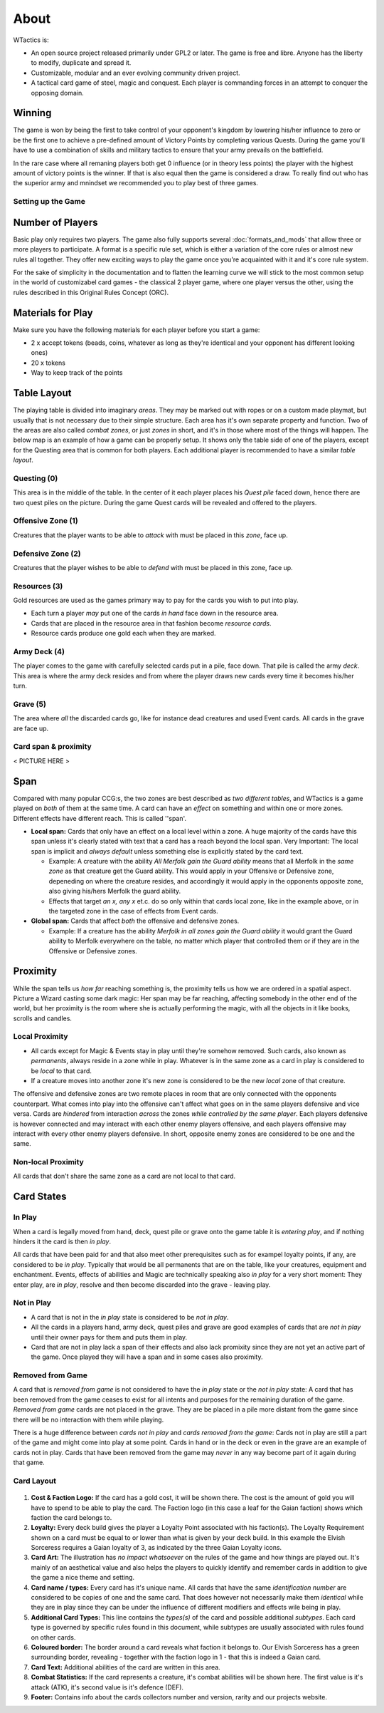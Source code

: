 =====
About
=====

WTactics is:

-  An open source project released primarily under GPL2 or later. The
   game is free and libre. Anyone has the liberty to modify, duplicate
   and spread it.
-  Customizable, modular and an ever evolving community driven project.
-  A tactical card game of steel, magic and conquest. Each player is
   commanding forces in an attempt to conquer the opposing domain.

Winning
~~~~~~~

The game is won by being the first to take control of your opponent's
kingdom by lowering his/her influence to zero or be the first one to
achieve a pre-defined amount of Victory Points by completing various
Quests. During the game you'll have to use a combination of skills and
military tactics to ensure that your army prevails on the battlefield.

In the rare case where all remaning players both get 0 influence (or in
theory less points) the player with the highest amount of victory points
is the winner. If that is also equal then the game is considered a draw.
To really find out who has the superior army and mnindset we recommended
you to play best of three games.

Setting up the Game
-------------------

Number of Players
~~~~~~~~~~~~~~~~~

Basic play only requires two players. The game also fully supports several
:doc:`formats_and_mods` that allow three or more players to participate. A
format is a specific rule set, which is either a variation of the core rules or
almost new rules all together. They offer new exciting ways to play the game
once you're acquainted with it and it's core rule system.

For the sake of simplicity in the documentation and to flatten the
learning curve we will stick to the most common setup in the world of
customizabel card games - the classical 2 player game, where one player
versus the other, using the rules described in this Original Rules
Concept (ORC).

Materials for Play
~~~~~~~~~~~~~~~~~~

Make sure you have the following materials for each player before you
start a game:

-  2 x accept tokens (beads, coins, whatever as long as they're
   identical and your opponent has different looking ones)
-  20 x tokens
-  Way to keep track of the points

Table Layout
~~~~~~~~~~~~

The playing table is divided into imaginary *areas*. They may be marked
out with ropes or on a custom made playmat, but usually that is not
necessary due to their simple structure. Each area has it's own separate
property and function. Two of the areas are also called *combat zones*,
or just *zones* in short, and it's in those where most of the things
will happen. The below map is an example of how a game can be properly
setup. It shows only the table side of one of the players, except for
the Questing area that is common for both players. Each additional
player is recommended to have a similar *table layout*.

.. raw:: mediawiki

   {{notice|will vary|The ''amount'' of cards in the layout map below and the names of the cards is not relevant: In a normal game of WT the number of cards on the table will vary greatly during the course of the game. Typically there would be fewer cards in the start of the game and more of them as the game progresses.}}

.. figure:: images/Rules_table.png
   :alt: Rules_table.png

Questing (0)
------------

This area is in the middle of the table. In the center of it each player
places his *Quest pile* faced down, hence there are two quest piles on
the picture. During the game Quest cards will be revealed and offered to
the players.

Offensive Zone (1)
------------------

Creatures that the player wants to be able to *attack* with must be
placed in this *zone*, face up.

Defensive Zone (2)
------------------

Creatures that the player wishes to be able to *defend* with must be
placed in this zone, face up.

Resources (3)
-------------

Gold resources are used as the games primary way to pay for the cards
you wish to put into play.

-  Each turn a player *may* put one of the cards *in hand* face down in
   the resource area.
-  Cards that are placed in the resource area in that fashion become
   *resource cards*.
-  Resource cards produce one gold each when they are marked.

Army Deck (4)
-------------

The player comes to the game with carefully selected cards put in a
pile, face down. That pile is called the army *deck*. This area is where
the army deck resides and from where the player draws new cards every
time it becomes his/her turn.

Grave (5)
---------

The area where *all* the discarded cards go, like for instance dead
creatures and used Event cards. All cards in the grave are face up.

Card span & proximity
---------------------

< PICTURE HERE >

Span
~~~~

Compared with many popular CCG:s, the two zones are best described as
*two different tables*, and WTactics is a game played on *both* of them
at the same time. A card can have an *effect* on something and within
one or more zones. Different effects have different reach. This is
called ''span'.

-  **Local span:** Cards that only have an effect on a local level
   within a zone. A huge majority of the cards have this span unless
   it's clearly stated with text that a card has a reach beyond the
   local span. Very Important: The local span is implicit and *always
   default* unless something else is explicitly stated by the card text.

   -  Example: A creature with the ability *All Merfolk gain the Guard
      ability* means that all Merfolk in the *same zone* as that
      creature get the Guard ability. This would apply in your Offensive
      or Defensive zone, depeneding on where the creature resides, and
      accordingly it would apply in the opponents opposite zone, also
      giving his/hers Merfolk the guard ability.
   -  Effects that target *an x, any x* et.c. do so only within that
      cards local zone, like in the example above, or in the targeted
      zone in the case of effects from Event cards.

-  **Global span:** Cards that affect *both* the offensive and defensive
   zones.

   -  Example: If a creature has the ability *Merfolk in all zones gain
      the Guard ability* it would grant the Guard ability to Merfolk
      everywhere on the table, no matter which player that controlled
      them or if they are in the Offensive or Defensive zones.

Proximity
~~~~~~~~~

While the span tells us *how far* reaching something is, the proximity
tells us how we are ordered in a spatial aspect. Picture a Wizard
casting some dark magic: Her span may be far reaching, affecting
somebody in the other end of the world, but her proximity is the room
where she is actually performing the magic, with all the objects in it
like books, scrolls and candles.

Local Proximity
---------------

-  All cards except for Magic & Events stay in play until they're
   somehow removed. Such cards, also known as *permanents*, always
   reside in a zone while in play. Whatever is in the same zone as a
   card in play is considered to be *local* to that card.
-  If a creature moves into another zone it's new zone is considered to
   be the new *local* zone of that creature.

The offensive and defensive zones are two remote places in room that are
only connected with the opponents counterpart. What comes into play into
the offensive can't affect what goes on in the same players defensive
and vice versa. Cards are *hindered* from interaction *across* the zones
*while controlled by the same player*. Each players defensive is however
connected and may interact with each other enemy players offensive, and
each players offensive may interact with every other enemy players
defensive. In short, opposite enemy zones are considered to be one and
the same.

Non-local Proximity
-------------------

All cards that don't share the same zone as a card are not local to that
card.

Card States
~~~~~~~~~~~

In Play
-------

When a card is legally moved from hand, deck, quest pile or grave onto
the game table it is *entering play*, and if nothing hinders it the card
is then *in play*.

All cards that have been paid for and that also meet other prerequisites
such as for exampel loyalty points, if any, are considered to be *in
play*. Typically that would be all permanents that are on the table,
like your creatures, equipment and enchantment. Events, effects of
abilities and Magic are technically speaking also *in play* for a very
short moment: They enter play, are *in play*, resolve and then become
discarded into the grave - leaving play.

Not in Play
-----------

-  A card that is not in the *in play* state is considered to be *not in
   play*.
-  All the cards in a players hand, army deck, quest piles and grave are
   good examples of cards that are *not in play* until their owner pays
   for them and puts them in play.
-  Card that are not in play lack a span of their effects and also lack
   promixity since they are not yet an active part of the game. Once
   played they will have a span and in some cases also proximity.

Removed from Game
-----------------

A card that is *removed from game* is not considered to have the *in
play* state or the *not in play* state: A card that has been removed
from the game ceases to exist for all intents and purposes for the
remaining duration of the game. *Removed from game* cards are not placed
in the grave. They are be placed in a pile more distant from the game
since there will be no interaction with them while playing.

There is a huge difference between *cards not in play* and *cards
removed from the game*: Cards not in play are still a part of the game
and might come into play at some point. Cards in hand or in the deck or
even in the grave are an example of cards not in play. Cards that have
been removed from the game may *never* in any way become part of it
again during that game.

Card Layout
-----------

.. figure:: images/Cardlayout.jpg
   :alt: alt text

#. **Cost & Faction Logo:** If the card has a gold cost, it will be
   shown there. The cost is the amount of gold you will have to spend to
   be able to play the card. The Faction logo (in this case a leaf for
   the Gaian faction) shows which faction the card belongs to.
#. **Loyalty:** Every deck build gives the player a Loyalty Point
   associated with his faction(s). The Loyalty Requirement shown on a
   card must be equal to or lower than what is given by your deck build.
   In this example the Elvish Sorceress requires a Gaian loyalty of 3,
   as indicated by the three Gaian Loyalty icons.
#. **Card Art:** The illustration has *no impact whatsoever* on the
   rules of the game and how things are played out. It's mainly of an
   aesthetical value and also helps the players to quickly identify and
   remember cards in addition to give the game a nice theme and setting.
#. **Card name / types:** Every card has it's unique name. All cards
   that have the same *identification number* are considered to be
   copies of one and the same card. That does however not necessarily
   make them *identical* while they are in play since they can be under
   the influence of different modifiers and effects wile being in play.
#. **Additional Card Types:** This line contains the *types(s)* of the
   card and possible additional *subtypes*. Each card type is governed
   by specific rules found in this document, while subtypes are usually
   associated with rules found on other cards.
#. **Coloured border:** The border around a card reveals what faction it
   belongs to. Our Elvish Sorceress has a green surrounding border,
   revealing - together with the faction logo in 1 - that this is indeed
   a Gaian card.
#. **Card Text:** Additional abilities of the card are written in this
   area.
#. **Combat Statistics:** If the card represents a creature, it's combat
   abilities will be shown here. The first value is it's attack (ATK),
   it's second value is it's defence (DEF).
#. **Footer:** Contains info about the cards collectors number and
   version, rarity and our projects website.
